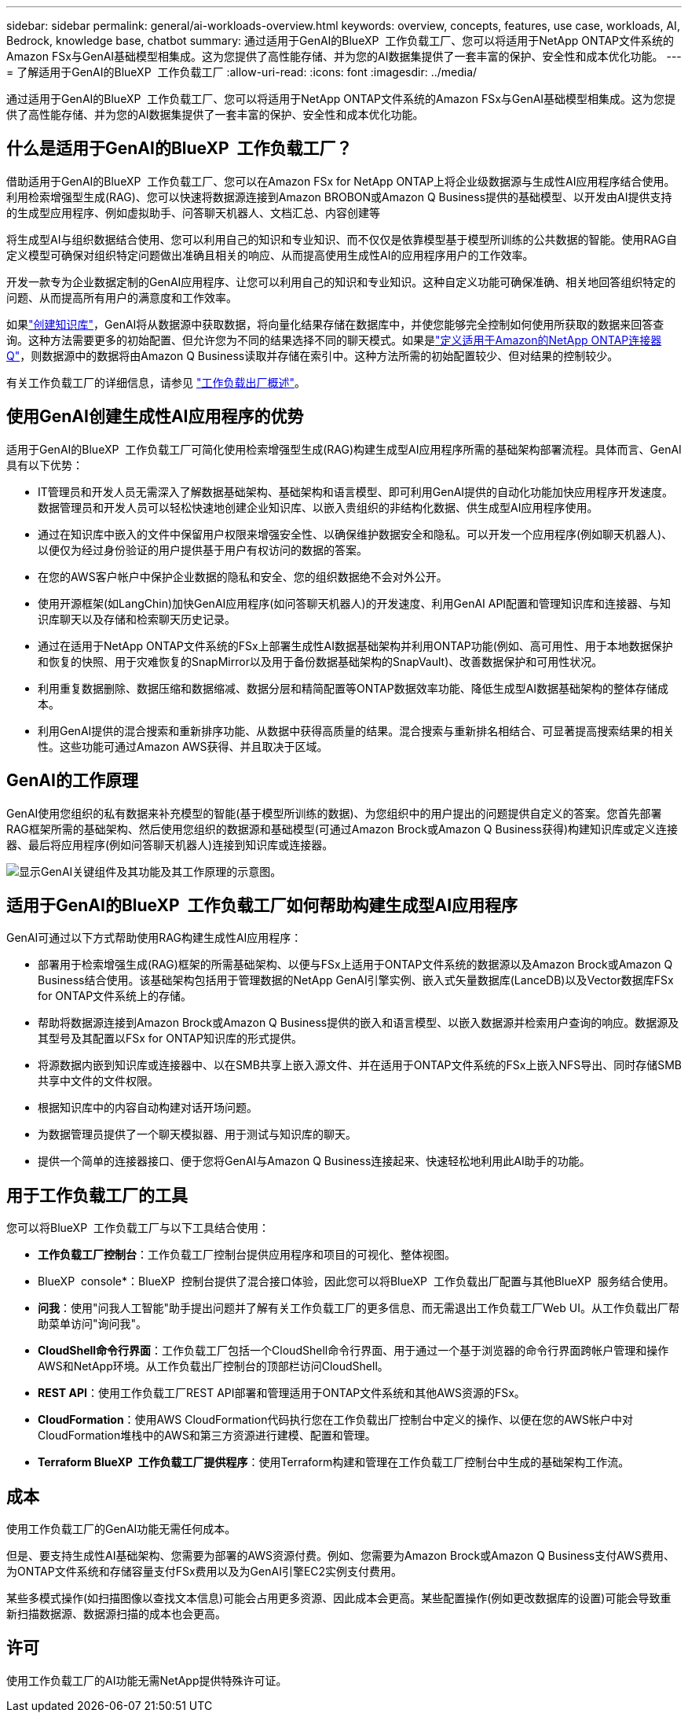 ---
sidebar: sidebar 
permalink: general/ai-workloads-overview.html 
keywords: overview, concepts, features, use case, workloads, AI, Bedrock, knowledge base, chatbot 
summary: 通过适用于GenAI的BlueXP  工作负载工厂、您可以将适用于NetApp ONTAP文件系统的Amazon FSx与GenAI基础模型相集成。这为您提供了高性能存储、并为您的AI数据集提供了一套丰富的保护、安全性和成本优化功能。 
---
= 了解适用于GenAI的BlueXP  工作负载工厂
:allow-uri-read: 
:icons: font
:imagesdir: ../media/


[role="lead"]
通过适用于GenAI的BlueXP  工作负载工厂、您可以将适用于NetApp ONTAP文件系统的Amazon FSx与GenAI基础模型相集成。这为您提供了高性能存储、并为您的AI数据集提供了一套丰富的保护、安全性和成本优化功能。



== 什么是适用于GenAI的BlueXP  工作负载工厂？

借助适用于GenAI的BlueXP  工作负载工厂、您可以在Amazon FSx for NetApp ONTAP上将企业级数据源与生成性AI应用程序结合使用。利用检索增强型生成(RAG)、您可以快速将数据源连接到Amazon BROBON或Amazon Q Business提供的基础模型、以开发由AI提供支持的生成型应用程序、例如虚拟助手、问答聊天机器人、文档汇总、内容创建等

将生成型AI与组织数据结合使用、您可以利用自己的知识和专业知识、而不仅仅是依靠模型基于模型所训练的公共数据的智能。使用RAG自定义模型可确保对组织特定问题做出准确且相关的响应、从而提高使用生成性AI的应用程序用户的工作效率。

开发一款专为企业数据定制的GenAI应用程序、让您可以利用自己的知识和专业知识。这种自定义功能可确保准确、相关地回答组织特定的问题、从而提高所有用户的满意度和工作效率。

如果link:../knowledge-base/create-knowledgebase.html["创建知识库"^]，GenAI将从数据源中获取数据，将向量化结果存储在数据库中，并使您能够完全控制如何使用所获取的数据来回答查询。这种方法需要更多的初始配置、但允许您为不同的结果选择不同的聊天模式。如果是link:../connector/define-connector.html["定义适用于Amazon的NetApp ONTAP连接器Q"]，则数据源中的数据将由Amazon Q Business读取并存储在索引中。这种方法所需的初始配置较少、但对结果的控制较少。

有关工作负载工厂的详细信息，请参见 https://docs.netapp.com/us-en/workload-setup-admin/workload-factory-overview.html["工作负载出厂概述"^]。



== 使用GenAI创建生成性AI应用程序的优势

适用于GenAI的BlueXP  工作负载工厂可简化使用检索增强型生成(RAG)构建生成型AI应用程序所需的基础架构部署流程。具体而言、GenAI具有以下优势：

* IT管理员和开发人员无需深入了解数据基础架构、基础架构和语言模型、即可利用GenAI提供的自动化功能加快应用程序开发速度。数据管理员和开发人员可以轻松快速地创建企业知识库、以嵌入贵组织的非结构化数据、供生成型AI应用程序使用。
* 通过在知识库中嵌入的文件中保留用户权限来增强安全性、以确保维护数据安全和隐私。可以开发一个应用程序(例如聊天机器人)、以便仅为经过身份验证的用户提供基于用户有权访问的数据的答案。
* 在您的AWS客户帐户中保护企业数据的隐私和安全、您的组织数据绝不会对外公开。
* 使用开源框架(如LangChin)加快GenAI应用程序(如问答聊天机器人)的开发速度、利用GenAI API配置和管理知识库和连接器、与知识库聊天以及存储和检索聊天历史记录。
* 通过在适用于NetApp ONTAP文件系统的FSx上部署生成性AI数据基础架构并利用ONTAP功能(例如、高可用性、用于本地数据保护和恢复的快照、用于灾难恢复的SnapMirror以及用于备份数据基础架构的SnapVault)、改善数据保护和可用性状况。
* 利用重复数据删除、数据压缩和数据缩减、数据分层和精简配置等ONTAP数据效率功能、降低生成型AI数据基础架构的整体存储成本。
* 利用GenAI提供的混合搜索和重新排序功能、从数据中获得高质量的结果。混合搜索与重新排名相结合、可显著提高搜索结果的相关性。这些功能可通过Amazon AWS获得、并且取决于区域。




== GenAI的工作原理

GenAI使用您组织的私有数据来补充模型的智能(基于模型所训练的数据)、为您组织中的用户提出的问题提供自定义的答案。您首先部署RAG框架所需的基础架构、然后使用您组织的数据源和基础模型(可通过Amazon Brock或Amazon Q Business获得)构建知识库或定义连接器、最后将应用程序(例如问答聊天机器人)连接到知识库或连接器。

image:genai-infrastructure-diagram.png["显示GenAI关键组件及其功能及其工作原理的示意图。"]



== 适用于GenAI的BlueXP  工作负载工厂如何帮助构建生成型AI应用程序

GenAI可通过以下方式帮助使用RAG构建生成性AI应用程序：

* 部署用于检索增强生成(RAG)框架的所需基础架构、以便与FSx上适用于ONTAP文件系统的数据源以及Amazon Brock或Amazon Q Business结合使用。该基础架构包括用于管理数据的NetApp GenAI引擎实例、嵌入式矢量数据库(LanceDB)以及Vector数据库FSx for ONTAP文件系统上的存储。
* 帮助将数据源连接到Amazon Brock或Amazon Q Business提供的嵌入和语言模型、以嵌入数据源并检索用户查询的响应。数据源及其型号及其配置以FSx for ONTAP知识库的形式提供。
* 将源数据内嵌到知识库或连接器中、以在SMB共享上嵌入源文件、并在适用于ONTAP文件系统的FSx上嵌入NFS导出、同时存储SMB共享中文件的文件权限。
* 根据知识库中的内容自动构建对话开场问题。
* 为数据管理员提供了一个聊天模拟器、用于测试与知识库的聊天。
* 提供一个简单的连接器接口、便于您将GenAI与Amazon Q Business连接起来、快速轻松地利用此AI助手的功能。




== 用于工作负载工厂的工具

您可以将BlueXP  工作负载工厂与以下工具结合使用：

* *工作负载工厂控制台*：工作负载工厂控制台提供应用程序和项目的可视化、整体视图。
* BlueXP  console*：BlueXP  控制台提供了混合接口体验，因此您可以将BlueXP  工作负载出厂配置与其他BlueXP  服务结合使用。
* *问我*：使用"问我人工智能"助手提出问题并了解有关工作负载工厂的更多信息、而无需退出工作负载工厂Web UI。从工作负载出厂帮助菜单访问"询问我"。
* *CloudShell命令行界面*：工作负载工厂包括一个CloudShell命令行界面、用于通过一个基于浏览器的命令行界面跨帐户管理和操作AWS和NetApp环境。从工作负载出厂控制台的顶部栏访问CloudShell。
* *REST API*：使用工作负载工厂REST API部署和管理适用于ONTAP文件系统和其他AWS资源的FSx。
* *CloudFormation*：使用AWS CloudFormation代码执行您在工作负载出厂控制台中定义的操作、以便在您的AWS帐户中对CloudFormation堆栈中的AWS和第三方资源进行建模、配置和管理。
* *Terraform BlueXP  工作负载工厂提供程序*：使用Terraform构建和管理在工作负载工厂控制台中生成的基础架构工作流。




== 成本

使用工作负载工厂的GenAI功能无需任何成本。

但是、要支持生成性AI基础架构、您需要为部署的AWS资源付费。例如、您需要为Amazon Brock或Amazon Q Business支付AWS费用、为ONTAP文件系统和存储容量支付FSx费用以及为GenAI引擎EC2实例支付费用。

某些多模式操作(如扫描图像以查找文本信息)可能会占用更多资源、因此成本会更高。某些配置操作(例如更改数据库的设置)可能会导致重新扫描数据源、数据源扫描的成本也会更高。



== 许可

使用工作负载工厂的AI功能无需NetApp提供特殊许可证。
